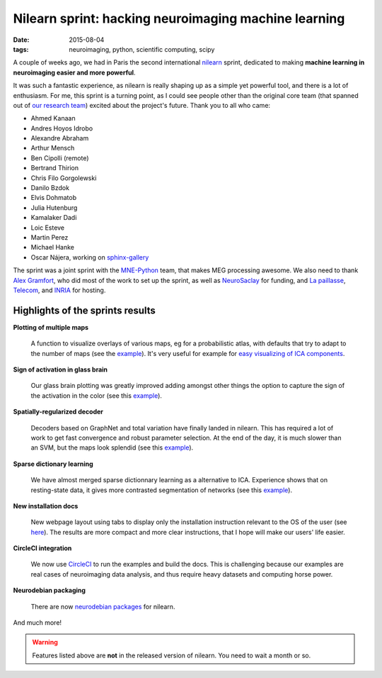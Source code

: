 Nilearn sprint: hacking neuroimaging machine learning
------------------------------------------------------

:date: 2015-08-04
:tags: neuroimaging, python, scientific computing, scipy


A couple of weeks ago, we had in Paris the second international `nilearn
<http://nilearn.github.io>`_ sprint, dedicated to making **machine learning
in neuroimaging easier and more powerful**.

It was such a fantastic experience, as nilearn is really shaping up as a
simple yet powerful tool, and there is a lot of enthusiasm. For me, this
sprint is a turning point, as I could see people other than the original
core team (that spanned out of `our research team
<https://team.inria.fr/parietal/>`_) excited about the project's future.
Thank you to all who came:


.. class:: columns

  * Ahmed Kanaan
  * Andres Hoyos Idrobo
  * Alexandre Abraham
  * Arthur Mensch
  * Ben Cipolli (remote)
  * Bertrand Thirion
  * Chris Filo Gorgolewski
  * Danilo Bzdok
  * Elvis Dohmatob
  * Julia Hutenburg
  * Kamalaker Dadi
  * Loic Esteve
  * Martin Perez
  * Michael Hanke
  * Oscar Nájera, working on
    `sphinx-gallery <http://sphinx-gallery.readthedocs.org/>`_

.. image:: attachments/nilearn_july_2015_sprint/nilearn_sprint.jpg
    :width: 100%

The sprint was a joint sprint with the `MNE-Python
<http://martinos.org/mne/stable/mne-python.html>`_ team, that makes MEG
processing awesome. We also need to thank `Alex Gramfort
<http://alexandre.gramfort.net>`_, who did most of the work to set up the
sprint, as well as `NeuroSaclay
<https://www.universite-paris-saclay.fr/en/research/project/lidex-neurosaclay>`_
for funding, and `La paillasse <http://lapaillasse.org/>`_, `Telecom
<http://www.telecom-paristech.fr>`_, and `INRIA
<http://www.inria.fr/en/centre/saclay>`_ for hosting.

Highlights of the sprints results
==================================

**Plotting of multiple maps**

  .. image:: attachments/nilearn_july_2015_sprint/plot_canica_resting_state_001.png
    :align: right
    :width: 200px
    :target: https://circle-artifacts.com/gh/nilearn/nilearn/128/artifacts/0/home/ubuntu/nilearn/doc/_build/html/auto_examples/connectivity/plot_canica_resting_state.html

  A function to visualize overlays of various maps, eg for a
  probabilistic atlas, with defaults that try to adapt to the number of
  maps (see the `example
  <https://circle-artifacts.com/gh/nilearn/nilearn/128/artifacts/0/home/ubuntu/nilearn/doc/_build/html/auto_examples/manipulating_visualizing/plot_prob_atlas.html>`__).
  It's very useful for example for `easy visualizing of ICA components
  <https://circle-artifacts.com/gh/nilearn/nilearn/128/artifacts/0/home/ubuntu/nilearn/doc/_build/html/auto_examples/connectivity/plot_canica_resting_state.html>`_.

**Sign of activation in glass brain**

  .. image:: attachments/nilearn_july_2015_sprint/plot_demo_glass_brain_extensive_005.png
    :align: right
    :width: 200px
    :target: https://circle-artifacts.com/gh/nilearn/nilearn/287/artifacts/0/home/ubuntu/nilearn/doc/_build/html/auto_examples/manipulating_visualizing/plot_demo_glass_brain_extensive.html

  Our glass brain plotting was greatly improved adding amongst other
  things the option to capture the sign of the activation in the color
  (see this `example
  <https://circle-artifacts.com/gh/nilearn/nilearn/287/artifacts/0/home/ubuntu/nilearn/doc/_build/html/auto_examples/manipulating_visualizing/plot_demo_glass_brain_extensive.html>`__).

**Spatially-regularized decoder**

  .. image:: attachments/nilearn_july_2015_sprint/plot_haxby_space_net_002.png
    :align: right
    :width: 200px
    :target: https://circle-artifacts.com/gh/nilearn/nilearn/287/artifacts/0/home/ubuntu/nilearn/doc/_build/html/auto_examples/decoding/plot_haxby_space_net.html

  Decoders based on GraphNet and total variation have finally landed in
  nilearn. This has required a lot of work to get fast convergence and
  robust parameter selection. At the end of the day, it is much slower
  than an SVM, but the maps look splendid
  (see this `example
  <https://circle-artifacts.com/gh/nilearn/nilearn/287/artifacts/0/home/ubuntu/nilearn/doc/_build/html/auto_examples/decoding/plot_haxby_space_net.html>`__).

**Sparse dictionary learning**

  .. image::
     attachments/nilearn_july_2015_sprint/plot_dict_learning_resting_state_001.png
    :align: right
    :width: 200px
    :target: https://circle-artifacts.com/gh/nilearn/nilearn/282/artifacts/0/home/ubuntu/nilearn/doc/_build/html/auto_examples/connectivity/plot_dict_learning_resting_state.html

  We have almost merged sparse dictionnary learning as a alternative to ICA.
  Experience shows that on resting-state data, it gives more contrasted
  segmentation of networks
  (see this `example <https://circle-artifacts.com/gh/nilearn/nilearn/282/artifacts/0/home/ubuntu/nilearn/doc/_build/html/auto_examples/connectivity/plot_dict_learning_resting_state.html>`__).


**New installation docs**

  New webpage layout using tabs to display only the installation
  instruction relevant to the OS of the user (see `here
  <https://circle-artifacts.com/gh/nilearn/nilearn/287/artifacts/0/home/ubuntu/nilearn/doc/_build/html/introduction.html#installation>`_).
  The results are more compact and more clear instructions, that I hope
  will make our users' life easier.


**CircleCI integration**

  We now use `CircleCI <https://circleci.com/gh/nilearn/nilearn>`_ to 
  run the examples and build the docs. This is challenging because our
  examples are real cases of neuroimaging data analysis, and thus require
  heavy datasets and computing horse power.

**Neurodebian packaging**

  There are now `neurodebian packages
  <http://neuro.debian.net/pkgs/python-nilearn.html>`_ for nilearn.

And much more!

.. warning::

   Features listed above are **not** in the released version of nilearn.
   You need to wait a month or so.




